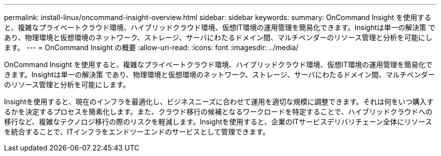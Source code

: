 ---
permalink: install-linux/oncommand-insight-overview.html 
sidebar: sidebar 
keywords:  
summary: OnCommand Insight を使用すると、複雑なプライベートクラウド環境、ハイブリッドクラウド環境、仮想IT環境の運用管理を簡易化できます。Insightは単一の解決策 であり、物理環境と仮想環境のネットワーク、ストレージ、サーバにわたるドメイン間、マルチベンダーのリソース管理と分析を可能にします。 
---
= OnCommand Insight の概要
:allow-uri-read: 
:icons: font
:imagesdir: ../media/


[role="lead"]
OnCommand Insight を使用すると、複雑なプライベートクラウド環境、ハイブリッドクラウド環境、仮想IT環境の運用管理を簡易化できます。Insightは単一の解決策 であり、物理環境と仮想環境のネットワーク、ストレージ、サーバにわたるドメイン間、マルチベンダーのリソース管理と分析を可能にします。

Insightを使用すると、現在のインフラを最適化し、ビジネスニーズに合わせて運用を適切な規模に調整できます。それは何をいつ購入するかを決定するプロセスを簡素化します。また、クラウド移行の候補となるワークロードを特定することで、ハイブリッドクラウドへの移行など、複雑なテクノロジ移行の際のリスクを軽減します。Insightを使用すると、企業のITサービスデリバリチェーン全体にリソースを統合することで、ITインフラをエンドツーエンドのサービスとして管理できます。
